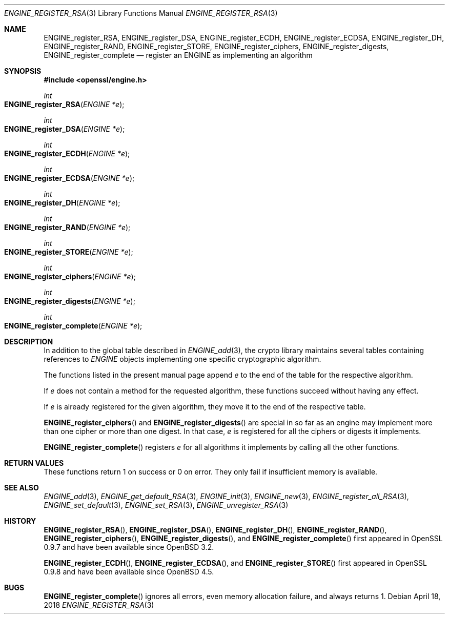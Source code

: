 .\" $OpenBSD: ENGINE_register_RSA.3,v 1.2 2018/04/18 03:39:22 schwarze Exp $
.\" content checked up to:
.\" OpenSSL ENGINE_add 1f13ad31 Dec 25 17:50:39 2017 +0800
.\"
.\" Copyright (c) 2018 Ingo Schwarze <schwarze@openbsd.org>
.\"
.\" Permission to use, copy, modify, and distribute this software for any
.\" purpose with or without fee is hereby granted, provided that the above
.\" copyright notice and this permission notice appear in all copies.
.\"
.\" THE SOFTWARE IS PROVIDED "AS IS" AND THE AUTHOR DISCLAIMS ALL WARRANTIES
.\" WITH REGARD TO THIS SOFTWARE INCLUDING ALL IMPLIED WARRANTIES OF
.\" MERCHANTABILITY AND FITNESS. IN NO EVENT SHALL THE AUTHOR BE LIABLE FOR
.\" ANY SPECIAL, DIRECT, INDIRECT, OR CONSEQUENTIAL DAMAGES OR ANY DAMAGES
.\" WHATSOEVER RESULTING FROM LOSS OF USE, DATA OR PROFITS, WHETHER IN AN
.\" ACTION OF CONTRACT, NEGLIGENCE OR OTHER TORTIOUS ACTION, ARISING OUT OF
.\" OR IN CONNECTION WITH THE USE OR PERFORMANCE OF THIS SOFTWARE.
.\"
.Dd $Mdocdate: April 18 2018 $
.Dt ENGINE_REGISTER_RSA 3
.Os
.Sh NAME
.Nm ENGINE_register_RSA ,
.Nm ENGINE_register_DSA ,
.Nm ENGINE_register_ECDH ,
.Nm ENGINE_register_ECDSA ,
.Nm ENGINE_register_DH ,
.Nm ENGINE_register_RAND ,
.Nm ENGINE_register_STORE ,
.Nm ENGINE_register_ciphers ,
.Nm ENGINE_register_digests ,
.Nm ENGINE_register_complete
.Nd register an ENGINE as implementing an algorithm
.Sh SYNOPSIS
.In openssl/engine.h
.Ft int
.Fo ENGINE_register_RSA
.Fa "ENGINE *e"
.Fc
.Ft int
.Fo ENGINE_register_DSA
.Fa "ENGINE *e"
.Fc
.Ft int
.Fo ENGINE_register_ECDH
.Fa "ENGINE *e"
.Fc
.Ft int
.Fo ENGINE_register_ECDSA
.Fa "ENGINE *e"
.Fc
.Ft int
.Fo ENGINE_register_DH
.Fa "ENGINE *e"
.Fc
.Ft int
.Fo ENGINE_register_RAND
.Fa "ENGINE *e"
.Fc
.Ft int
.Fo ENGINE_register_STORE
.Fa "ENGINE *e"
.Fc
.Ft int
.Fo ENGINE_register_ciphers
.Fa "ENGINE *e"
.Fc
.Ft int
.Fo ENGINE_register_digests
.Fa "ENGINE *e"
.Fc
.Ft int
.Fo ENGINE_register_complete
.Fa "ENGINE *e"
.Fc
.Sh DESCRIPTION
In addition to the global table described in
.Xr ENGINE_add 3 ,
the crypto library maintains several tables containing references to
.Vt ENGINE
objects implementing one specific cryptographic algorithm.
.Pp
The functions listed in the present manual page append
.Fa e
to the end of the table for the respective algorithm.
.Pp
If
.Fa e
does not contain a method for the requested algorithm,
these functions succeed without having any effect.
.Pp
If
.Fa e
is already registered for the given algorithm,
they move it to the end of the respective table.
.Pp
.Fn ENGINE_register_ciphers
and
.Fn ENGINE_register_digests
are special in so far as an engine may implement
more than one cipher or more than one digest.
In that case,
.Fa e
is registered for all the ciphers or digests it implements.
.Pp
.Fn ENGINE_register_complete
registers
.Fa e
for all algorithms it implements by calling all the other functions.
.Sh RETURN VALUES
These functions return 1 on success or 0 on error.
They only fail if insufficient memory is available.
.Sh SEE ALSO
.Xr ENGINE_add 3 ,
.Xr ENGINE_get_default_RSA 3 ,
.Xr ENGINE_init 3 ,
.Xr ENGINE_new 3 ,
.Xr ENGINE_register_all_RSA 3 ,
.Xr ENGINE_set_default 3 ,
.Xr ENGINE_set_RSA 3 ,
.Xr ENGINE_unregister_RSA 3
.Sh HISTORY
.Fn ENGINE_register_RSA ,
.Fn ENGINE_register_DSA ,
.Fn ENGINE_register_DH ,
.Fn ENGINE_register_RAND ,
.Fn ENGINE_register_ciphers ,
.Fn ENGINE_register_digests ,
and
.Fn ENGINE_register_complete
first appeared in OpenSSL 0.9.7 and have been available since
.Ox 3.2 .
.Pp
.Fn ENGINE_register_ECDH ,
.Fn ENGINE_register_ECDSA ,
and
.Fn ENGINE_register_STORE
first appeared in OpenSSL 0.9.8 and have been available since
.Ox 4.5 .
.Sh BUGS
.Fn ENGINE_register_complete
ignores all errors, even memory allocation failure, and always returns 1.
